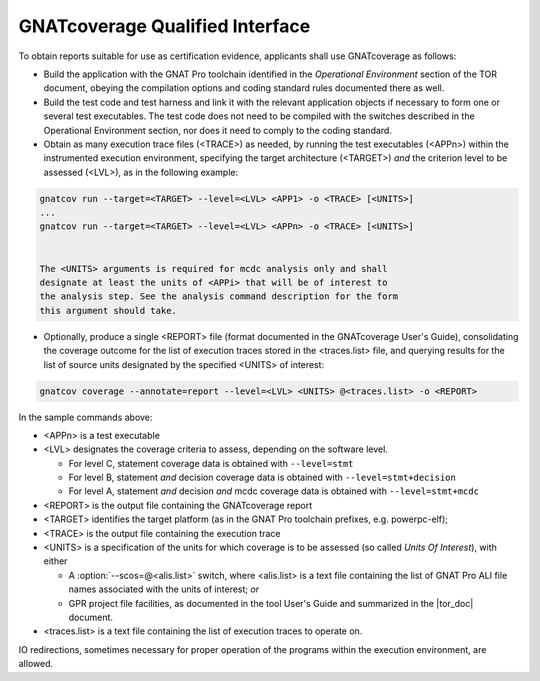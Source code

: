 .. _qualified-interface:

GNATcoverage Qualified Interface
================================

To obtain reports suitable for use as certification evidence, applicants shall
use GNATcoverage as follows:

* Build the application with the GNAT Pro toolchain identified in the
  *Operational Environment* section of the TOR document, obeying the
  compilation options and coding standard rules documented there as well.

* Build the test code and test harness and link it with the relevant
  application objects if necessary to form one or several test
  executables. The test code does not need to be compiled with the switches
  described in the Operational Environment section, nor does it need to comply
  to the coding standard.

* Obtain as many execution trace files (<TRACE>) as needed, by running the
  test executables (<APPn>) within the instrumented execution environment,
  specifying the target architecture (<TARGET>) *and* the criterion level to
  be assessed (<LVL>), as in the following example:

.. code-block:: text 
 
 gnatcov run --target=<TARGET> --level=<LVL> <APP1> -o <TRACE> [<UNITS>]
 ...
 gnatcov run --target=<TARGET> --level=<LVL> <APPn> -o <TRACE> [<UNITS>]


 The <UNITS> arguments is required for mcdc analysis only and shall
 designate at least the units of <APPi> that will be of interest to
 the analysis step. See the analysis command description for the form
 this argument should take.

* Optionally, produce a single <REPORT> file (format documented in the
  GNATcoverage User's Guide), consolidating the coverage outcome for the list
  of execution traces stored in the <traces.list> file, and querying results
  for the list of source units designated by the specified <UNITS> of interest:

.. code-block:: text

 gnatcov coverage --annotate=report --level=<LVL> <UNITS> @<traces.list> -o <REPORT>

In the sample commands above:

* <APPn> is a test executable
* <LVL> designates the coverage criteria to assess, depending on the software
  level.

  * For level C, statement coverage data is obtained with :literal:`--level=stmt`

  * For level B, statement *and* decision coverage data is obtained with
    :literal:`--level=stmt+decision`

  * For level A, statement *and* decision *and* mcdc coverage data is obtained
    with :literal:`--level=stmt+mcdc`

* <REPORT> is the output file containing the GNATcoverage report
* <TARGET> identifies the target platform (as in the GNAT Pro toolchain
  prefixes, e.g.  powerpc-elf);
* <TRACE> is the output file containing the execution trace
* <UNITS> is a specification of the units for which coverage is to be
  assessed (so called *Units Of Interest*), with either

  * A :option:`--scos=@<alis.list>` switch, where <alis.list> is a text
    file containing the list of GNAT Pro ALI file names associated with
    the units of interest; *or*

  * GPR project file facilities, as documented in the tool User's Guide and
    summarized in the |tor_doc| document.

* <traces.list> is a text file containing the list of execution traces to
  operate on.

IO redirections, sometimes necessary for proper operation of the programs
within the execution environment, are allowed.
